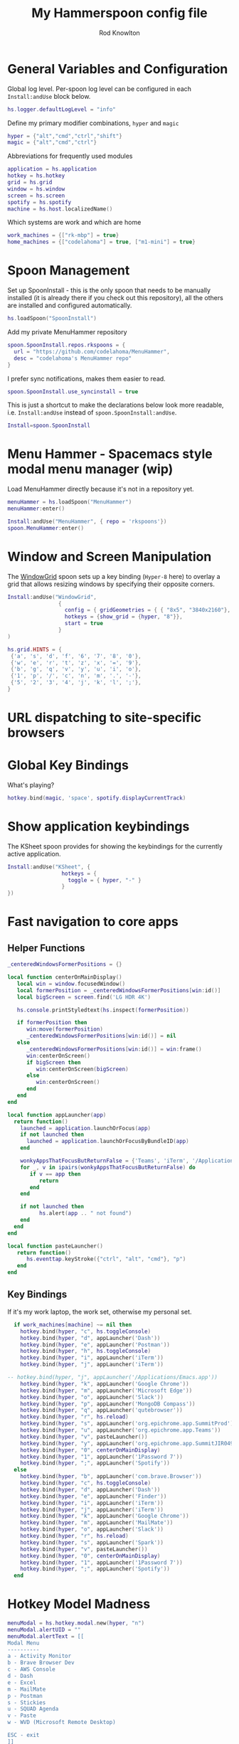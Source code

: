 #+property: header-args:lua :tangle (concat (file-name-sans-extension (buffer-file-name)) ".lua")
#+property: header-args :mkdirp yes :comments no
#+startup: indent

#+begin_src lua :exports none
  -- DO NOT EDIT THIS FILE DIRECTLY
  -- This is a file generated from a literate programing source file located at :TBD:
  -- You should make any changes there and regenerate it from Emacs org-mode using C-c C-v t

  -- NOTE: This file is inspired by and borrows heavily from https://github.com/zzamboni/dot-hammerspoon/blob/master/init.org
#+end_src

#+title: My Hammerspoon config file
#+author: Rod Knowlton
#+email: rod@codelahoma.com

* Table of Contents :TOC_3:noexport:
- [[#general-variables-and-configuration][General Variables and Configuration]]
- [[#spoon-management][Spoon Management]]
- [[#menu-hammer---spacemacs-style-modal-menu-manager-wip][Menu Hammer - Spacemacs style modal menu manager (wip)]]
- [[#window-and-screen-manipulation][Window and Screen Manipulation]]
- [[#url-dispatching-to-site-specific-browsers][URL dispatching to site-specific browsers]]
- [[#global-key-bindings][Global Key Bindings]]
- [[#show-application-keybindings][Show application keybindings]]
- [[#fast-navigation-to-core-apps][Fast navigation to core apps]]
  - [[#helper-functions][Helper Functions]]
  - [[#key-bindings][Key Bindings]]
- [[#hotkey-model-madness][Hotkey Model Madness]]
- [[#caffeinate][Caffeinate]]
- [[#load-local-config][Load Local Config]]
- [[#wrap-up][Wrap Up]]

* General Variables and Configuration

Global log level. Per-spoon log level can be configured in each =Install:andUse= block below.

#+begin_src lua
  hs.logger.defaultLogLevel = "info"
#+end_src

Define my primary modifier combinations,  =hyper= and =magic=

#+begin_src lua
  hyper = {"alt","cmd","ctrl","shift"}
  magic = {"alt","cmd","ctrl"}
#+end_src

Abbreviations for frequently used modules

#+begin_src lua
  application = hs.application
  hotkey = hs.hotkey
  grid = hs.grid
  window = hs.window
  screen = hs.screen
  spotify = hs.spotify
  machine = hs.host.localizedName()
#+end_src

Which systems are work and which are home

#+begin_src lua
  work_machines = {["rk-mbp"] = true}
  home_machines = {["codelahoma"] = true, ["m1-mini"] = true}
#+end_src

#+RESULTS:

* Spoon Management 

Set up SpoonInstall - this is the only spoon that needs to be manually installed (it is already there if you check out this repository), all the others are installed and configured automatically.

#+begin_src lua
  hs.loadSpoon("SpoonInstall")
#+end_src

Add my private MenuHammer repository

#+begin_src lua
  spoon.SpoonInstall.repos.rkspoons = {
    url = "https://github.com/codelahoma/MenuHammer",
    desc = "codelahoma's MenuHammer repo"
  }
#+end_src

I prefer sync notifications, makes them easier to read.

#+begin_src lua
  spoon.SpoonInstall.use_syncinstall = true
#+end_src

This is just a shortcut to make the declarations below look more readable, i.e. =Install:andUse= instead of =spoon.SpoonInstall:andUse=.

#+begin_src lua
  Install=spoon.SpoonInstall
#+end_src


* Menu Hammer - Spacemacs style modal menu manager (wip)

Load MenuHammer directly because it's not in a repository yet.

#+begin_src lua
  menuHammer = hs.loadSpoon("MenuHammer")
  menuHammer:enter()
#+end_src

#+begin_src lua :tangle no
  Install:andUse("MenuHammer", { repo = 'rkspoons'})
  spoon.MenuHammer:enter()
#+end_src

* Window and Screen Manipulation

The [[http://www.hammerspoon.org/Spoons/WindowGrid.html][WindowGrid]] spoon sets up a key binding (=Hyper-8= here) to overlay a grid that allows resizing windows by specifying their opposite corners.

#+begin_src lua
  Install:andUse("WindowGrid",
                  {
                    config = { gridGeometries = { { "8x5", "3840x2160"}, { "6x4" } } },
                    hotkeys = {show_grid = {hyper, "8"}},
                    start = true
                  }
  )

  hs.grid.HINTS = {
   {'a', 's', 'd', 'f', '6', '7', '8', '0'}, 
   {'w', 'e', 'r', 't', 'z', 'x', '=', '9'}, 
   {'b', 'g', 'q', 'v', 'y', 'u', 'i', 'o'}, 
   {'1', 'p', '/', 'c', 'n', 'm', '.', '-'}, 
   {'5', '2', '3', '4', 'j', 'k', 'l', ';'}, 
  }

#+end_src


* URL dispatching to site-specific browsers

#+begin_src lua :exports none
  DefaultBrowser = "com.google.Chrome"
  JiraApp = "org.epichrome.app.SummitJIR049"
  AWSConsoleApp = "org.epichrome.app.AWSConsol607"
  TeamsApp = "org.epichrome.eng.Teams"
  MicrosoftEdge = "com.microsoft.edgemac"
  SummitProd = "org.epichrome.app.SummitProd"

  if  work_machines[machine] ~= nil  then
    Install:andUse("URLDispatcher",
                  {
                    config = {
                      url_patterns = {
                        { "https?://summitesp.atlassian.net",          JiraApp },
                        { "https?://open.spotify.com", "com.spotify.client"},
                        { "https?://teams.microsoft.com", TeamsApp},
                        { "https?://.*.console.aws.amazon.com", AWSConsoleApp},
                        { "https?://.*office.com", MicrosoftEdge},
                        { "https?://.*sentry.com", MicrosoftEdge},
                        { "https?://erp.summitesp.com", SummitProd},
                        { "https?://sk-sap.summitesp.com", SummitProd},
                      },
                      url_redir_decoders = {
                      --   { "Office 365 safelinks check",
                      --     "https://eur03.safelinks.protection.outlook.com/(.*)\\?url=(.-)&.*",
                      --     "%2" },
                      --   { "MS Teams URLs",
                      --     "(https://teams.microsoft.com.*)", "msteams:%1", true }
                      },
                      default_handler = DefaultBrowser
                    },
                    start = true,
                    --                   loglevel = 'debug'
                  }
    )
  end

  if home_machines[machine] ~= nil then
    Install:andUse("URLDispatcher",
                  {
                    config = {
                      url_patterns = {
                      },
                      url_redir_decoders = {
                      },
                      default_handler = DefaultBrowser
                    },
                    start = true,
                    --                   loglevel = 'debug'
                  }
    )

  end
#+end_src

* Global Key Bindings

What's playing?

#+begin_src lua
  hotkey.bind(magic, 'space', spotify.displayCurrentTrack)
#+end_src

* Show application keybindings

The KSheet spoon provides for showing the keybindings for the currently active application.

#+begin_src lua
  Install:andUse("KSheet", {
                   hotkeys = {
                     toggle = { hyper, "-" }
                   }
  })
#+end_src
* Fast navigation to core apps 

** Helper Functions
#+begin_src lua
  _centeredWindowsFormerPositions = {}

  local function centerOnMainDisplay()
     local win = window.focusedWindow()
     local formerPosition = _centeredWindowsFormerPositions[win:id()]
     local bigScreen = screen.find('LG HDR 4K')

     hs.console.printStyledtext(hs.inspect(formerPosition))

     if formerPosition then
        win:move(formerPosition)
        _centeredWindowsFormerPositions[win:id()] = nil
     else 
        _centeredWindowsFormerPositions[win:id()] = win:frame()
        win:centerOnScreen()
        if bigScreen then
           win:centerOnScreen(bigScreen)
        else
           win:centerOnScreen()
        end
     end
  end

  local function appLauncher(app)
    return function()
      launched = application.launchOrFocus(app) 
      if not launched then
        launched = application.launchOrFocusByBundleID(app)
      end

      wonkyAppsThatFocusButReturnFalse = {'Teams', 'iTerm', '/Applications/Emacs.app'}
      for _, v in ipairs(wonkyAppsThatFocusButReturnFalse) do
         if v == app then
            return
         end
      end

      if not launched then
            hs.alert(app .. " not found")
      end
    end
  end

  local function pasteLauncher()
     return function()
        hs.eventtap.keyStroke({"ctrl", "alt", "cmd"}, "p")
     end
  end
#+end_src

#+RESULTS:

** Key Bindings

If it's my work laptop, the work set, otherwise my personal set.

#+begin_src lua
    if work_machines[machine] ~= nil then
      hotkey.bind(hyper, "c", hs.toggleConsole)
      hotkey.bind(hyper, "d", appLauncher('Dash'))
      hotkey.bind(hyper, "e", appLauncher('Postman'))
      hotkey.bind(hyper, "h", hs.toggleConsole)
      hotkey.bind(hyper, "i", appLauncher('iTerm'))
      hotkey.bind(hyper, "j", appLauncher('iTerm'))

  -- hotkey.bind(hyper, "j", appLauncher('/Applications/Emacs.app'))
      hotkey.bind(hyper, "k", appLauncher('Google Chrome'))
      hotkey.bind(hyper, "m", appLauncher('Microsoft Edge'))
      hotkey.bind(hyper, "o", appLauncher('Slack'))
      hotkey.bind(hyper, "p", appLauncher('MongoDB Compass'))
      hotkey.bind(hyper, "q", appLauncher('qutebrowser'))
      hotkey.bind(hyper, "r", hs.reload)
      hotkey.bind(hyper, "s", appLauncher('org.epichrome.app.SummitProd'))
      hotkey.bind(hyper, "u", appLauncher('org.epichrome.app.Teams'))
      hotkey.bind(hyper, "v", pasteLauncher())
      hotkey.bind(hyper, "y", appLauncher('org.epichrome.app.SummitJIR049'))
      hotkey.bind(hyper, "0", centerOnMainDisplay)
      hotkey.bind(hyper, "1", appLauncher('1Password 7'))
      hotkey.bind(hyper, ";", appLauncher('Spotify'))
    else
      hotkey.bind(hyper, "b", appLauncher('com.brave.Browser'))
      hotkey.bind(hyper, "c", hs.toggleConsole)
      hotkey.bind(hyper, "d", appLauncher('Dash'))
      hotkey.bind(hyper, "e", appLauncher('Finder'))
      hotkey.bind(hyper, "i", appLauncher('iTerm'))
      hotkey.bind(hyper, "j", appLauncher('iTerm'))
      hotkey.bind(hyper, "k", appLauncher('Google Chrome'))
      hotkey.bind(hyper, "m", appLauncher('MailMate'))
      hotkey.bind(hyper, "o", appLauncher('Slack'))
      hotkey.bind(hyper, "r", hs.reload)
      hotkey.bind(hyper, "s", appLauncher('Spark'))
      hotkey.bind(hyper, "v", pasteLauncher())
      hotkey.bind(hyper, "0", centerOnMainDisplay)
      hotkey.bind(hyper, "1", appLauncher('1Password 7'))
      hotkey.bind(hyper, ";", appLauncher('Spotify'))
    end
#+end_src

* Hotkey Model Madness

#+begin_src lua
  menuModal = hs.hotkey.modal.new(hyper, "n")
  menuModal.alertUID = ""
  menuModal.alertText = [[
  Modal Menu
  ----------
  a - Activity Monitor
  b - Brave Browser Dev
  c - AWS Console
  d - Dash
  e - Excel
  m - MailMate
  p - Postman
  s - Stickies
  u - SQUAD Agenda
  v - Paste
  w - WVD (Microsoft Remote Desktop)

  ESC - exit
  ]]


  function menuModal:entered()
     self.alertUID = hs.alert(self.alertText, "forever")
  end

  function menuModal:exited()
     hs.alert.closeSpecific(self.alertUID)
  end

  -- in this example, Ctrl+Shift+h triggers this keybinding mode, which will allow us to use the ones defined below. A nice touch for usability: This also offers to show a message.

  -- I recommend having this one at all times: Bind the escape key to exit keybinding mode:
  menuModal:bind("", "escape", " not this time...", nil, function() menuModal:exit() end, nil)

  -- An example binding I find useful: Type today's date in ISO format.
  -- menuModal:bind("", "d", "today", nil, function() hs.eventtap.keyStrokes(os.date("%F")) menuModal:exit() end, nil)
  menuModal:bind("", "a", "activity", nil, function() application.launchOrFocus("Activity Monitor") menuModal:exit() end, nil)
  menuModal:bind("", "b", "Brave Browser Dev", nil, function() application.launchOrFocus("Brave Browser Dev") menuModal:exit() end, nil)
  menuModal:bind("", "c", "AWS Console", nil, function() application.launchOrFocusByBundleID("org.epichrome.app.AWSConsol607") menuModal:exit() end, nil)
  menuModal:bind("", "d", "dash", nil, function() application.launchOrFocus("Dash") menuModal:exit() end, nil)
  menuModal:bind("", "e", "excel", nil, function() application.launchOrFocus("Microsoft Excel") menuModal:exit() end, nil)
  menuModal:bind("", "m", "MailMate", nil, function() application.launchOrFocus("MailMate") menuModal:exit() end, nil)
  menuModal:bind("", "p", "postman", nil, function() application.launchOrFocus("Postman") menuModal:exit() end, nil)
  menuModal:bind("", "s", "stickies", nil, function() application.launchOrFocus("Stickies") menuModal:exit() end, nil)
  menuModal:bind("", "u", "SQUAD Agenda", nil, function() application.launchOrFocusByBundleID("org.epichrome.app.SQUADAgenda") menuModal:exit() end, nil)
  menuModal:bind("", "v", "paste", nil, function() hs.eventtap.keyStroke({"cmd", "shift"}, "v") menuModal:exit() end, nil)
  menuModal:bind("", "w", "Microsoft Remote Desktop", nil, function() application.launchOrFocus("Microsoft Remote Desktop") menuModal:exit() end, nil)
#+end_src

* Caffeinate

#+begin_src lua
  caffeine = hs.menubar.new()
  hs.caffeinate.set("system", true, false)

  local function setCaffeineDisplay(state)
    if state then
      caffeine:setIcon("caffeine-on.pdf")
    else
      caffeine:setIcon("caffeine-off.pdf")
    end
  end

  local function caffeineClicked()
    setCaffeineDisplay(hs.caffeinate.toggle("system"))
  end

  if caffeine then
    caffeine:setClickCallback(caffeineClicked)
    setCaffeineDisplay(hs.caffeinate.get("system"))
  end
#+end_src

* Load Local Config

#+begin_src lua
  local localfile = hs.configdir .. "/init-local.lua"

  if hs.fs.attributes(localfile) then
    dofile(localfile)
  end
#+end_src

* Wrap Up

Make sure Hammerspoon cli is installed

#+begin_src lua
  hs.ipc.cliInstall("/opt/homebrew")
#+end_src

Heads up that we're done

#+begin_src lua
  hs.alert.show("Config Loaded")
#+end_src
